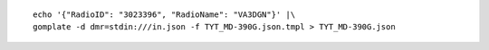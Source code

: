 ::

    echo '{"RadioID": "3023396", "RadioName": "VA3DGN"}' |\
    gomplate -d dmr=stdin:///in.json -f TYT_MD-390G.json.tmpl > TYT_MD-390G.json
